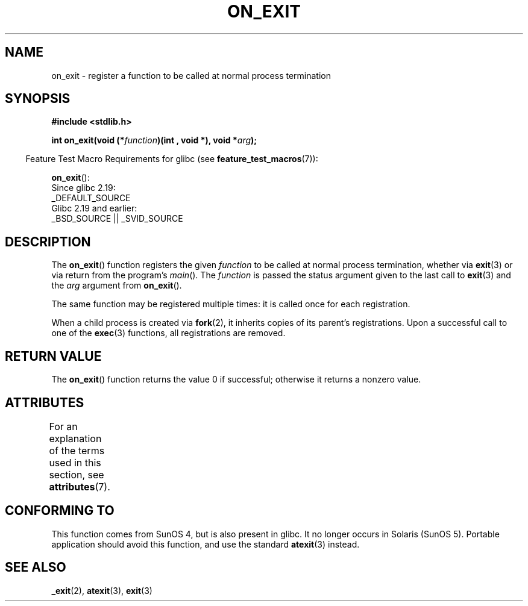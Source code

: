 .\" Copyright 1993 David Metcalfe (david@prism.demon.co.uk)
.\"
.\" %%%LICENSE_START(VERBATIM)
.\" Permission is granted to make and distribute verbatim copies of this
.\" manual provided the copyright notice and this permission notice are
.\" preserved on all copies.
.\"
.\" Permission is granted to copy and distribute modified versions of this
.\" manual under the conditions for verbatim copying, provided that the
.\" entire resulting derived work is distributed under the terms of a
.\" permission notice identical to this one.
.\"
.\" Since the Linux kernel and libraries are constantly changing, this
.\" manual page may be incorrect or out-of-date.  The author(s) assume no
.\" responsibility for errors or omissions, or for damages resulting from
.\" the use of the information contained herein.  The author(s) may not
.\" have taken the same level of care in the production of this manual,
.\" which is licensed free of charge, as they might when working
.\" professionally.
.\"
.\" Formatted or processed versions of this manual, if unaccompanied by
.\" the source, must acknowledge the copyright and authors of this work.
.\" %%%LICENSE_END
.\"
.\" References consulted:
.\"     Linux libc source code
.\"     Lewine's _POSIX Programmer's Guide_ (O'Reilly & Associates, 1991)
.\"     386BSD man pages
.\" Modified 1993-04-02, David Metcalfe
.\" Modified 1993-07-25, Rik Faith (faith@cs.unc.edu)
.TH ON_EXIT 3  2016-03-15 "GNU" "Linux Programmer's Manual"
.SH NAME
on_exit \- register a function to be called at normal process termination
.SH SYNOPSIS
.nf
.B #include <stdlib.h>
.PP
.BI "int on_exit(void (*" function ")(int , void *), void *" arg );
.fi
.PP
.in -4n
Feature Test Macro Requirements for glibc (see
.BR feature_test_macros (7)):
.in
.PP
.BR on_exit ():
    Since glibc 2.19:
        _DEFAULT_SOURCE
    Glibc 2.19 and earlier:
        _BSD_SOURCE || _SVID_SOURCE
.SH DESCRIPTION
The
.BR on_exit ()
function registers the given
.I function
to be
called at normal process termination, whether via
.BR exit (3)
or via return from the program's
.IR main ().
The
.I function
is passed the status argument given to the last call to
.BR exit (3)
and the
.I arg
argument from
.BR on_exit ().

The same function may be registered multiple times:
it is called once for each registration.

When a child process is created via
.BR fork (2),
it inherits copies of its parent's registrations.
Upon a successful call to one of the
.BR exec (3)
functions, all registrations are removed.
.SH RETURN VALUE
The
.BR on_exit ()
function returns the value 0 if successful; otherwise
it returns a nonzero value.
.SH ATTRIBUTES
For an explanation of the terms used in this section, see
.BR attributes (7).
.TS
allbox;
lb lb lb
l l l.
Interface	Attribute	Value
T{
.BR on_exit ()
T}	Thread safety	MT-Safe
.TE

.SH CONFORMING TO
This function comes from SunOS 4, but is also present in glibc.
It no longer occurs in Solaris (SunOS 5).
Portable application should avoid this function, and use the standard
.BR atexit (3)
instead.
.SH SEE ALSO
.BR _exit (2),
.BR atexit (3),
.BR exit (3)
